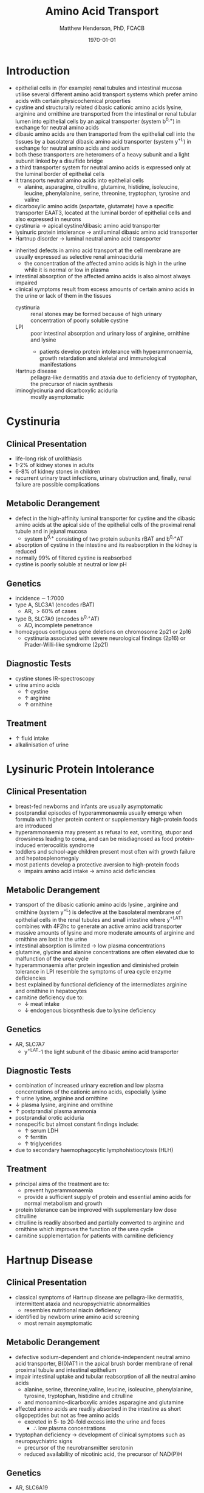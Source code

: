 #+TITLE: Amino Acid Transport
#+AUTHOR: Matthew Henderson, PhD, FCACB
#+DATE: \today

* Introduction
- epithelial cells in (for example) renal tubules and intestinal
  mucosa utilise several different amino acid transport systems which
  prefer amino acids with certain physicochemical properties
- cystine and structurally related dibasic cationic amino acids
  lysine, arginine and ornithine are transported from the intestinal
  or renal tubular lumen into epithelial cells by an apical
  transporter (system b^{0,+}) in exchange for neutral amino acids
- dibasic amino acids are then transported from the epithelial cell
  into the tissues by a basolateral dibasic amino acid transporter
  (system y^+L) in exchange for neutral amino acids and sodium
- both these transporters are heteromers of a heavy subunit and a
  light subunit linked by a disulfide bridge
- a third transporter system for neutral amino acids is expressed only
  at the luminal border of epithelial cells
- it transports neutral amino acids into epithelial cells
  - alanine, asparagine, citrulline, glutamine, histidine, isoleucine,
    leucine, phenylalanine, serine, threonine, tryptophan, tyrosine
    and valine 
- dicarboxylic amino acids (aspartate, glutamate) have a specific
  transporter EAAT3, located at the luminal border
  of epithelial cells and also expressed in neurons
- cystinuria \to apical cystine/dibasic amino acid transporter
- lysinuric protein intolerance  \to antiluminal dibasic amino acid transporter
- Hartnup disorder \to luminal neutral amino acid transporter 


- inherited defects in amino acid transport at the cell membrane are
  usually expressed as selective renal aminoaciduria
  - the concentration of the affected amino acids is high in the urine
    while it is normal or low in plasma
- intestinal absorption of the affected amino acids is also almost
  always impaired
- clinical symptoms result from excess amounts of certain amino acids
  in the urine or lack of them in the tissues
  - cystinuria :: renal stones may be formed because of high urinary
    concentration of poorly soluble cystine
  - LPI :: poor intestinal absorption and urinary loss of arginine,
           ornithine and lysine
    - patients develop protein intolerance with hyperammonaemia,
      growth retardation and skeletal and immunological manifestations
  - Hartnup disease :: pellagra-like dermatitis and ataxia due to
       deficiency of tryptophan, the precursor of niacin synthesis
  - iminoglycinuria and dicarboxylic aciduria :: mostly asymptomatic


#+CAPTION[]:Simplified schematic representation of cationic and neutral amino acid transport in epithelial cells
#+NAME: fig:aatrans
#+ATTR_LaTeX: :width 0.9\textwidth
[[file:./transport/figures/aatrans.png]]

* Cystinuria
** Clinical Presentation
- life-long risk of urolithiasis
- 1-2% of kidney stones in adults
- 6-8% of kidney stones in children
- recurrent urinary tract infections, urinary obstruction and,
  finally, renal failure are possible complications

** Metabolic Derangement
- defect in the high-affinity luminal transporter for cystine and the
  dibasic amino acids at the apical side of the epithelial cells of
  the proximal renal tubule and in jejunal mucosa 
  - system b^{0,+} consisting of two protein subunits rBAT and b^{0,+}AT
- absorption of cystine in the intestine and its reabsorption in the
  kidney is reduced
- normally 99% of filtered cystine is reabsorbed
- cystine is poorly soluble at neutral or low pH

** Genetics
- incidence \sim 1:7000
- type A, SLC3A1 (encodes rBAT)
  - AR, \gt 60% of cases
- type B, SLC7A9 (encodes b^{0,+}AT)
  - AD, incomplete penetrance
- homozygous contiguous gene deletions on chromosome 2p21 or 2p16
  - cystinuria associated with severe neurological findings (2p16) or
    Prader-Willi-like syndrome (2p21)

** Diagnostic Tests
- cystine stones IR-spectroscopy
- urine amino acids
  - \uparrow cystine
  - \uparrow arginine
  - \uparrow ornithine

** Treatment
- \uparrow fluid intake
- alkalinisation of urine

* Lysinuric Protein Intolerance
** Clinical Presentation
- breast-fed newborns and infants are usually
  asymptomatic
- postprandial episodes of hyperammonaemia usually emerge when formula
  with higher protein content or supplementary high-protein foods are
  introduced
- hyperammonaemia may present as refusal to eat, vomiting, stupor and
  drowsiness leading to coma, and can be misdiagnosed as food
  protein-induced enterocolitis syndrome
- toddlers and school-age children present most often with growth
  failure and hepatosplenomegaly
- most patients develop a protective aversion to high-protein foods
  - impairs amino acid intake \to amino acid deficiencies

** Metabolic Derangement
- transport of the dibasic cationic amino acids lysine , arginine and
  ornithine (system y^+L) is defective at the basolateral membrane of
  epithelial cells in the renal tubules and small intestine where
  y^+LAT1 combines with 4F2hc to generate an active amino acid
  transporter
- massive amounts of lysine and more moderate amounts of arginine and
  ornithine are lost in the urine
- intestinal absorption is limited \to low plasma concentrations
- glutamine, glycine and alanine concentrations are often elevated due
  to malfunction of the urea cycle
- hyperammonaemia after protein ingestion and diminished protein
  tolerance in LPI resemble the symptoms of urea cycle enzyme
  deficiencies
- best explained by functional deficiency of the intermediates
  arginine and ornithine in hepatocytes
- carnitine deficiency due to:
  - \downarrow meat intake
  - \downarrow endogenous biosynthesis due to lysine deficiency

** Genetics
- AR, SLC7A7
  - y^+LAT-1 the light subunit of the dibasic amino acid
    transporter

** Diagnostic Tests
- combination of increased urinary excretion and low plasma
  concentrations of the cationic amino acids, especially lysine
- \uparrow urine lysine, arginine and ornithine
- \downarrow plasma lysine, arginine and ornithine
- \uparrow postprandial plasma ammonia
- postprandial orotic aciduria
- nonspecific but almost constant findings include:
  - \uparrow  serum LDH
  - \uparrow ferritin
  - \uparrow triglycerides
- due to secondary haemophagocytic lymphohistiocytosis (HLH)

** Treatment
- principal aims of the treatment are to:
  - prevent hyperammonaemia
  - provide a sufficient supply of protein and essential amino acids
    for normal metabolism and growth

- protein tolerance can be improved with supplementary low dose
  citrulline
- citrulline is readily absorbed and partially converted to arginine
  and ornithine which improves the function of the urea cycle
- carnitine supplementation for patients with carnitine deficiency

* Hartnup Disease
** Clinical Presentation
- classical symptoms of Hartnup disease are pellagra-like dermatitis,
  intermittent ataxia and neuropsychiatric abnormalities
  - resembles nutritional niacin deficiency
- identified by newborn urine amino acid screening
  - most remain asymptomatic

** Metabolic Derangement
- defective sodium-dependent and chloride-independent neutral amino
  acid transporter, B(0)AT1 in the apical brush border membrane of
  renal proximal tubule and intestinal epithelium
- impair intestinal uptake and tubular reabsorption of all the neutral
  amino acids
  - alanine, serine, threonine,valine, leucine, isoleucine,
    phenylalanine, tyrosine, tryptophan, histidine and citrulline
  - and monoamino-dicarboxylic amides asparagine and glutamine
- affected amino acids are readily absorbed in the intestine as short
  oligopeptides but not as free amino acids
  - excreted in 5- to 20-fold excess into the urine and feces
    - \therefore low plasma concentrations
- tryptophan deficiency \to development of clinical symptoms such as
  neuropsychiatric signs
  - precursor of the neurotransmitter serotonin
  - reduced availability of nicotinic acid, the precursor of NAD(P)H

** Genetics
- AR, SLC6A19

** Diagnostic Tests
- \uparrow urine neutral amino acids
- normal or low-normal concentrations in plasma 

** Treatment
- niacin
- adequate protein for tryptophan requirements


